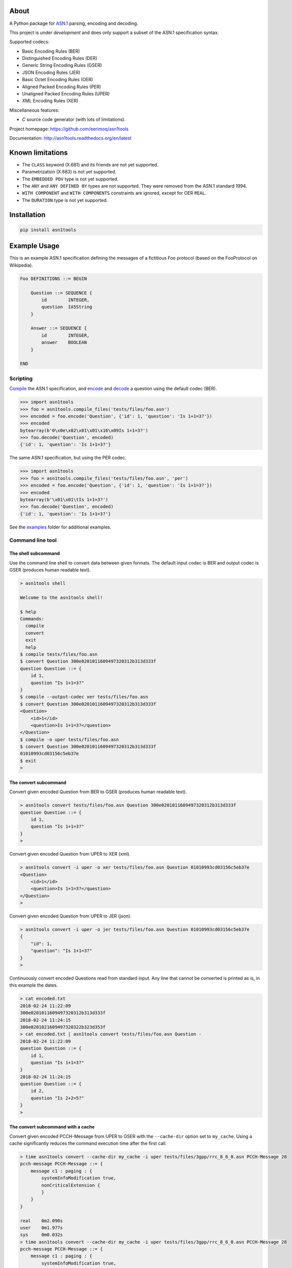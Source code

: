 |buildstatus|_
|coverage|_
|codecov|_

About
=====

A Python package for `ASN.1`_ parsing, encoding and decoding.

This project is *under development* and does only support a subset
of the ASN.1 specification syntax.

Supported codecs:

- Basic Encoding Rules (BER)
- Distinguished Encoding Rules (DER)
- Generic String Encoding Rules (GSER)
- JSON Encoding Rules (JER)
- Basic Octet Encoding Rules (OER)
- Aligned Packed Encoding Rules (PER)
- Unaligned Packed Encoding Rules (UPER)
- XML Encoding Rules (XER)

Miscellaneous features:

- `C` source code generator (with lots of limitations).

Project homepage: https://github.com/eerimoq/asn1tools

Documentation: http://asn1tools.readthedocs.org/en/latest

Known limitations
=================

- The ``CLASS`` keyword (X.681) and its friends are not yet supported.

- Parametrization (X.683) is not yet supported.

- The ``EMBEDDED PDV`` type is not yet supported.

- The ``ANY`` and ``ANY DEFINED BY`` types are not supported. They
  were removed from the ASN.1 standard 1994.

- ``WITH COMPONENT`` and ``WITH COMPONENTS`` constraints are ignored,
  except for OER ``REAL``.

- The ``DURATION`` type is not yet supported.

Installation
============

.. code-block:: python

    pip install asn1tools

Example Usage
=============

This is an example ASN.1 specification defining the messages of a
fictitious Foo protocol (based on the FooProtocol on Wikipedia).

.. code-block:: text

   Foo DEFINITIONS ::= BEGIN

       Question ::= SEQUENCE {
           id        INTEGER,
           question  IA5String
       }

       Answer ::= SEQUENCE {
           id        INTEGER,
           answer    BOOLEAN
       }

   END

Scripting
---------

`Compile`_ the ASN.1 specification, and `encode`_ and `decode`_ a
question using the default codec (BER).

.. code-block:: python

   >>> import asn1tools
   >>> foo = asn1tools.compile_files('tests/files/foo.asn')
   >>> encoded = foo.encode('Question', {'id': 1, 'question': 'Is 1+1=3?'})
   >>> encoded
   bytearray(b'0\x0e\x02\x01\x01\x16\x09Is 1+1=3?')
   >>> foo.decode('Question', encoded)
   {'id': 1, 'question': 'Is 1+1=3?'}

The same ASN.1 specification, but using the PER codec.

.. code-block:: python

   >>> import asn1tools
   >>> foo = asn1tools.compile_files('tests/files/foo.asn', 'per')
   >>> encoded = foo.encode('Question', {'id': 1, 'question': 'Is 1+1=3?'})
   >>> encoded
   bytearray(b'\x01\x01\tIs 1+1=3?')
   >>> foo.decode('Question', encoded)
   {'id': 1, 'question': 'Is 1+1=3?'}

See the `examples`_ folder for additional examples.

Command line tool
-----------------

The shell subcommand
^^^^^^^^^^^^^^^^^^^^

Use the command line shell to convert data between given formats. The
default input codec is BER and output codec is GSER (produces human
readable text).

.. code-block:: text

   > asn1tools shell

   Welcome to the asn1tools shell!

   $ help
   Commands:
     compile
     convert
     exit
     help
   $ compile tests/files/foo.asn
   $ convert Question 300e0201011609497320312b313d333f
   question Question ::= {
       id 1,
       question "Is 1+1=3?"
   }
   $ compile --output-codec xer tests/files/foo.asn
   $ convert Question 300e0201011609497320312b313d333f
   <Question>
       <id>1</id>
       <question>Is 1+1=3?</question>
   </Question>
   $ compile -o uper tests/files/foo.asn
   $ convert Question 300e0201011609497320312b313d333f
   01010993cd03156c5eb37e
   $ exit
   >

The convert subcommand
^^^^^^^^^^^^^^^^^^^^^^

Convert given encoded Question from BER to GSER (produces human
readable text).

.. code-block:: text

   > asn1tools convert tests/files/foo.asn Question 300e0201011609497320312b313d333f
   question Question ::= {
       id 1,
       question "Is 1+1=3?"
   }
   >

Convert given encoded Question from UPER to XER (xml).

.. code-block:: text

   > asn1tools convert -i uper -o xer tests/files/foo.asn Question 01010993cd03156c5eb37e
   <Question>
       <id>1</id>
       <question>Is 1+1=3?</question>
   </Question>
   >

Convert given encoded Question from UPER to JER (json).

.. code-block:: text

   > asn1tools convert -i uper -o jer tests/files/foo.asn Question 01010993cd03156c5eb37e
   {
       "id": 1,
       "question": "Is 1+1=3?"
   }
   >

Continuously convert encoded Questions read from standard input. Any
line that cannot be converted is printed as is, in this example the
dates.

.. code-block:: text

   > cat encoded.txt
   2018-02-24 11:22:09
   300e0201011609497320312b313d333f
   2018-02-24 11:24:15
   300e0201021609497320322b323d353f
   > cat encoded.txt | asn1tools convert tests/files/foo.asn Question -
   2018-02-24 11:22:09
   question Question ::= {
       id 1,
       question "Is 1+1=3?"
   }
   2018-02-24 11:24:15
   question Question ::= {
       id 2,
       question "Is 2+2=5?"
   }
   >

The convert subcommand with a cache
^^^^^^^^^^^^^^^^^^^^^^^^^^^^^^^^^^^

Convert given encoded PCCH-Message from UPER to GSER with the
``--cache-dir`` option set to ``my_cache``. Using a cache
significantly reduces the command execution time after the first call.

.. code-block:: text

   > time asn1tools convert --cache-dir my_cache -i uper tests/files/3gpp/rrc_8_6_0.asn PCCH-Message 28
   pcch-message PCCH-Message ::= {
       message c1 : paging : {
           systemInfoModification true,
           nonCriticalExtension {
           }
       }
   }

   real    0m2.090s
   user    0m1.977s
   sys     0m0.032s
   > time asn1tools convert --cache-dir my_cache -i uper tests/files/3gpp/rrc_8_6_0.asn PCCH-Message 28
   pcch-message PCCH-Message ::= {
       message c1 : paging : {
           systemInfoModification true,
           nonCriticalExtension {
           }
       }
   }

   real    0m0.276s
   user    0m0.197s
   sys     0m0.026s
   >

The parse subcommand
^^^^^^^^^^^^^^^^^^^^

Parse given ASN.1 specification and write it as a Python dictionary to
given file. Use the created file to convert given encoded Question
from BER to GSER (produces human readable text). The conversion is
significantly faster than passing .asn-file(s) to the convert
subcommand, especially for larger ASN.1 specifications.

.. code-block:: text

   > asn1tools parse tests/files/foo.asn foo.py
   > asn1tools convert foo.py Question 300e0201011609497320312b313d333f
   question Question ::= {
       id 1,
       question "Is 1+1=3?"
   }
   >

The generate C source subcommand
^^^^^^^^^^^^^^^^^^^^^^^^^^^^^^^^

Generate OER or UPER C source code from an ASN.1 specification.

No dynamic memory is used in the generated code. To achieve this all
types in the ASN.1 specification must have a known maximum size,
i.e. ``INTEGER (0..7)``, ``OCTET STRING (SIZE(12))``, etc.

Limitations by design:

- Only the types ``BOOLEAN``, ``INTEGER``, ``NULL``, ``OCTET STRING``,
  ``ENUMERATED``, ``SEQUENCE``, ``SEQUENCE OF``, and ``CHOICE`` are
  supported. The OER generator also supports ``REAL``.

- All types must have a known maximum size, i.e. ``INTEGER (0..7)``,
  ``OCTET STRING (SIZE(12))``.

- ``INTEGER`` must be 64 bits or less.

- ``REAL`` must be IEEE 754 binary32 or binary64. binary32 is
  generated as ``float`` and binary64 as ``double``.

- Recursive types are not supported.

Known limitations:

- Extension additions (``...``) are not yet supported.

- Named numbers in ``ENUMERATED`` are not yet supported.

- ``CHOICE`` tags longer than one byte are not yet supported. Only
  applies to OER.

Below is an example generating OER and UPER C source code from
`tests/files/c_source.asn`_.

.. code-block:: text

   > asn1tools generate_c_source --namespace oer tests/files/c_source.asn
   Successfully generated oer.h and oer.c.
   > asn1tools generate_c_source --codec uper --namespace uper tests/files/c_source.asn
   Successfully generated uper.h and uper.c.

See `oer.h`_, `oer.c`_, `uper.h`_ and `uper.c`_ for the contents of
the generated files.

Other OER and/or UPER C code generators:

- https://github.com/vlm/asn1c

- https://github.com/ttsiodras/asn1scc

See the `benchmark example`_ for a comparsion of `asn1c`, `asn1scc`
and `asn1tools`.

Contributing
============

#. Fork the repository.

#. Install prerequisites.

   .. code-block:: text

      pip install -r requirements.txt

#. Implement the new feature or bug fix.

#. Implement test case(s) to ensure that future changes do not break
   legacy.

#. Run the tests.

   .. code-block:: text

      make test

#. Create a pull request.

Specifications
==============

ASN.1 specifications released by ITU and IETF.

General
-------

- `X.680: Specification of basic notation
  <https://www.itu.int/ITU-T/studygroups/com17/languages/X.680-0207.pdf>`_

- `X.681: Information object specification
  <https://www.itu.int/ITU-T/studygroups/com17/languages/X.681-0207.pdf>`_

- `X.682: Constraint specification
  <https://www.itu.int/ITU-T/studygroups/com17/languages/X.682-0207.pdf>`_

- `X.683: Parameterization of ASN.1 specifications
  <https://www.itu.int/ITU-T/studygroups/com17/languages/X.683-0207.pdf>`_

Encodings
---------

- `X.690: Specification of Basic Encoding Rules (BER), Canonical
  Encoding Rules (CER) and Distinguished Encoding Rules (DER)
  <https://www.itu.int/ITU-T/studygroups/com17/languages/X.690-0207.pdf>`_

- `X.691: Specification of Packed Encoding Rules (PER)
  <https://www.itu.int/ITU-T/studygroups/com17/languages/X.691-0207.pdf>`_

- `X.693: XML Encoding Rules (XER)
  <https://www.itu.int/ITU-T/studygroups/com17/languages/X.693-0112.pdf>`_

- `X.696: Specification of Octet Encoding Rules (OER)
  <https://www.itu.int/rec/dologin_pub.asp?lang=e&id=T-REC-X.696-201508-I!!PDF-E&type=items>`_

- `RFC 3641: Generic String Encoding Rules (GSER) for ASN.1
  <https://tools.ietf.org/html/rfc3641>`_

- `Overview of the JSON Encoding Rules (JER)
  <http://www.oss.com/asn1/resources/asn1-papers/Overview_of_JER.pdf>`_

.. |buildstatus| image:: https://travis-ci.org/eerimoq/asn1tools.svg?branch=master
.. _buildstatus: https://travis-ci.org/eerimoq/asn1tools

.. |coverage| image:: https://coveralls.io/repos/github/eerimoq/asn1tools/badge.svg?branch=master
.. _coverage: https://coveralls.io/github/eerimoq/asn1tools

.. |codecov| image:: https://codecov.io/gh/eerimoq/asn1tools/branch/master/graph/badge.svg
.. _codecov: https://codecov.io/gh/eerimoq/asn1tools

.. _ASN.1: https://en.wikipedia.org/wiki/Abstract_Syntax_Notation_One

.. _Compile: http://asn1tools.readthedocs.io/en/latest/#asn1tools.compile_files
.. _encode: http://asn1tools.readthedocs.io/en/latest/#asn1tools.compiler.Specification.encode
.. _decode: http://asn1tools.readthedocs.io/en/latest/#asn1tools.compiler.Specification.decode
.. _examples: https://github.com/eerimoq/asn1tools/tree/master/examples

.. _tests/files/c_source.asn: https://github.com/eerimoq/asn1tools/blob/master/tests/files/c_source.asn

.. _oer.h: https://github.com/eerimoq/asn1tools/blob/master/tests/files/c_source/oer.h

.. _oer.c: https://github.com/eerimoq/asn1tools/blob/master/tests/files/c_source/oer.c

.. _uper.h: https://github.com/eerimoq/asn1tools/blob/master/tests/files/c_source/uper.h

.. _uper.c: https://github.com/eerimoq/asn1tools/blob/master/tests/files/c_source/uper.c

.. _benchmark example: https://github.com/eerimoq/asn1tools/blob/master/examples/benchmarks/c_source
